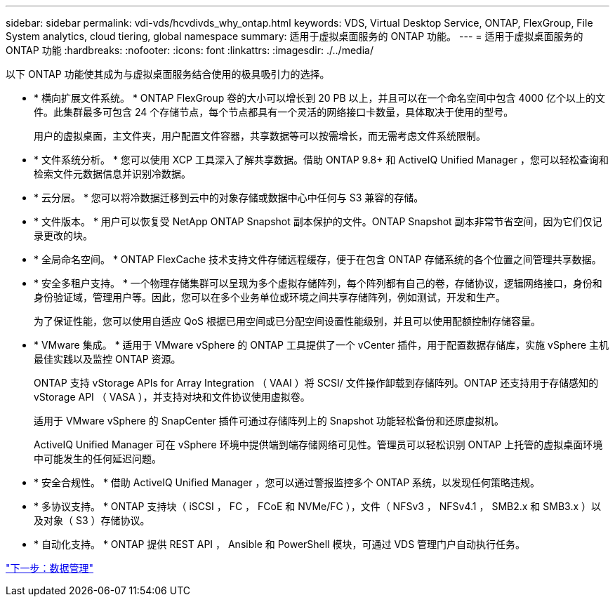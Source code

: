 ---
sidebar: sidebar 
permalink: vdi-vds/hcvdivds_why_ontap.html 
keywords: VDS, Virtual Desktop Service, ONTAP, FlexGroup, File System analytics, cloud tiering, global namespace 
summary: 适用于虚拟桌面服务的 ONTAP 功能。 
---
= 适用于虚拟桌面服务的 ONTAP 功能
:hardbreaks:
:nofooter: 
:icons: font
:linkattrs: 
:imagesdir: ./../media/


以下 ONTAP 功能使其成为与虚拟桌面服务结合使用的极具吸引力的选择。

* * 横向扩展文件系统。 * ONTAP FlexGroup 卷的大小可以增长到 20 PB 以上，并且可以在一个命名空间中包含 4000 亿个以上的文件。此集群最多可包含 24 个存储节点，每个节点都具有一个灵活的网络接口卡数量，具体取决于使用的型号。
+
用户的虚拟桌面，主文件夹，用户配置文件容器，共享数据等可以按需增长，而无需考虑文件系统限制。

* * 文件系统分析。 * 您可以使用 XCP 工具深入了解共享数据。借助 ONTAP 9.8+ 和 ActiveIQ Unified Manager ，您可以轻松查询和检索文件元数据信息并识别冷数据。
* * 云分层。 * 您可以将冷数据迁移到云中的对象存储或数据中心中任何与 S3 兼容的存储。
* * 文件版本。 * 用户可以恢复受 NetApp ONTAP Snapshot 副本保护的文件。ONTAP Snapshot 副本非常节省空间，因为它们仅记录更改的块。
* * 全局命名空间。 * ONTAP FlexCache 技术支持文件存储远程缓存，便于在包含 ONTAP 存储系统的各个位置之间管理共享数据。
* * 安全多租户支持。 * 一个物理存储集群可以呈现为多个虚拟存储阵列，每个阵列都有自己的卷，存储协议，逻辑网络接口，身份和身份验证域，管理用户等。因此，您可以在多个业务单位或环境之间共享存储阵列，例如测试，开发和生产。
+
为了保证性能，您可以使用自适应 QoS 根据已用空间或已分配空间设置性能级别，并且可以使用配额控制存储容量。

* * VMware 集成。 * 适用于 VMware vSphere 的 ONTAP 工具提供了一个 vCenter 插件，用于配置数据存储库，实施 vSphere 主机最佳实践以及监控 ONTAP 资源。
+
ONTAP 支持 vStorage APIs for Array Integration （ VAAI ）将 SCSI/ 文件操作卸载到存储阵列。ONTAP 还支持用于存储感知的 vStorage API （ VASA ），并支持对块和文件协议使用虚拟卷。

+
适用于 VMware vSphere 的 SnapCenter 插件可通过存储阵列上的 Snapshot 功能轻松备份和还原虚拟机。

+
ActiveIQ Unified Manager 可在 vSphere 环境中提供端到端存储网络可见性。管理员可以轻松识别 ONTAP 上托管的虚拟桌面环境中可能发生的任何延迟问题。

* * 安全合规性。 * 借助 ActiveIQ Unified Manager ，您可以通过警报监控多个 ONTAP 系统，以发现任何策略违规。
* * 多协议支持。 * ONTAP 支持块（ iSCSI ， FC ， FCoE 和 NVMe/FC ），文件（ NFSv3 ， NFSv4.1 ， SMB2.x 和 SMB3.x ）以及对象（ S3 ）存储协议。
* * 自动化支持。 * ONTAP 提供 REST API ， Ansible 和 PowerShell 模块，可通过 VDS 管理门户自动执行任务。


link:hcvdivds_data_management.html["下一步：数据管理"]
